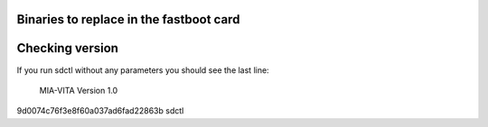 Binaries to replace in the fastboot card
========================================

Checking version
================

If you run sdctl without any parameters you should see the last line:

  MIA-VITA Version 1.0

9d0074c76f3e8f60a037ad6fad22863b  sdctl
